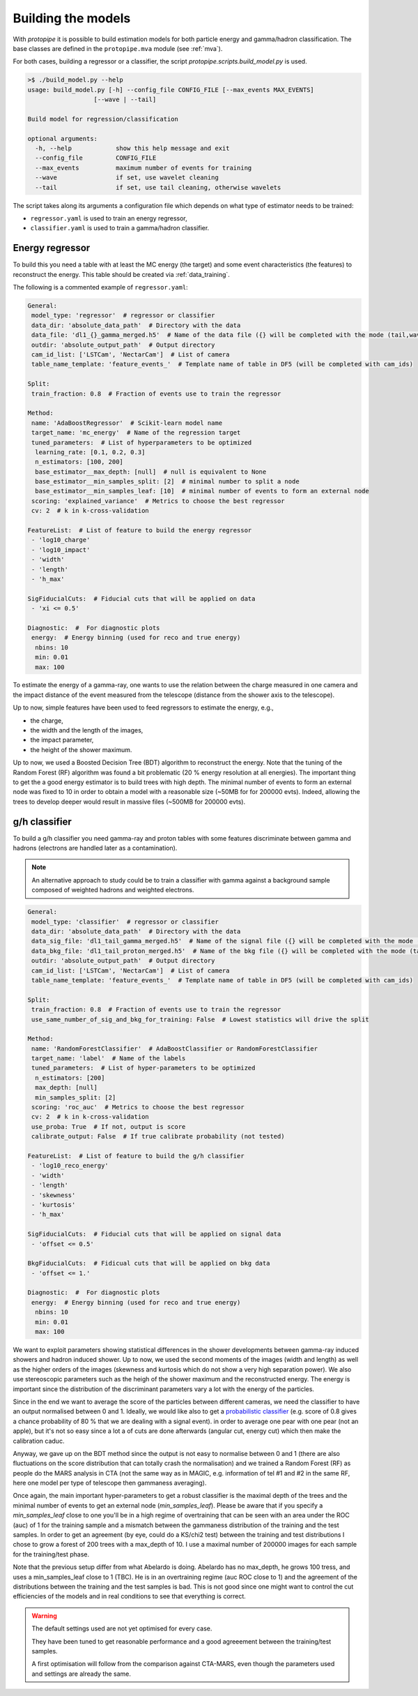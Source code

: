 .. _model_building:

Building the models
===================

With *protopipe* it is possible to build estimation models for both particle
energy and gamma/hadron classification.
The base classes are defined in the ``protopipe.mva`` module (see :ref:`mva`).

For both cases, building a regressor or a classifier, the script
`protopipe.scripts.build_model.py` is used.

.. code-block::

    >$ ./build_model.py --help
    usage: build_model.py [-h] --config_file CONFIG_FILE [--max_events MAX_EVENTS]
                      [--wave | --tail]

    Build model for regression/classification

    optional arguments:
      -h, --help            show this help message and exit
      --config_file         CONFIG_FILE
      --max_events          maximum number of events for training
      --wave                if set, use wavelet cleaning
      --tail                if set, use tail cleaning, otherwise wavelets

The script takes along its arguments a configuration file which depends on what
type of estimator needs to be trained:

* ``regressor.yaml`` is used to train an energy regressor,
* ``classifier.yaml`` is used to train a gamma/hadron classifier.

Energy regressor
----------------

To build this you need a table with at least the MC energy (the target)
and some event characteristics (the features) to reconstruct the energy.
This table should be created via :ref:`data_training`.

The following is a commented example of ``regressor.yaml``:

.. code-block:: yaml

    General:
     model_type: 'regressor'  # regressor or classifier
     data_dir: 'absolute_data_path'  # Directory with the data
     data_file: 'dl1_{}_gamma_merged.h5'  # Name of the data file ({} will be completed with the mode (tail,wave))
     outdir: 'absolute_output_path'  # Output directory
     cam_id_list: ['LSTCam', 'NectarCam']  # List of camera
     table_name_template: 'feature_events_'  # Template name of table in DF5 (will be completed with cam_ids)

    Split:
     train_fraction: 0.8  # Fraction of events use to train the regressor

    Method:
     name: 'AdaBoostRegressor'  # Scikit-learn model name
     target_name: 'mc_energy'  # Name of the regression target
     tuned_parameters:  # List of hyperparameters to be optimized
      learning_rate: [0.1, 0.2, 0.3]
      n_estimators: [100, 200]
      base_estimator__max_depth: [null]  # null is equivalent to None
      base_estimator__min_samples_split: [2]  # minimal number to split a node
      base_estimator__min_samples_leaf: [10]  # minimal number of events to form an external node
     scoring: 'explained_variance'  # Metrics to choose the best regressor
     cv: 2  # k in k-cross-validation

    FeatureList:  # List of feature to build the energy regressor
     - 'log10_charge'
     - 'log10_impact'
     - 'width'
     - 'length'
     - 'h_max'

    SigFiducialCuts:  # Fiducial cuts that will be applied on data
     - 'xi <= 0.5'

    Diagnostic:  #  For diagnostic plots
     energy:  # Energy binning (used for reco and true energy)
      nbins: 10
      min: 0.01
      max: 100

To estimate the energy of a gamma-ray, one wants to use the relation between
the charge measured in one camera and the impact distance of the event measured
from the telescope (distance from the shower axis to the telescope).

Up to now, simple features have been used to feed regressors to estimate the
energy, e.g.,

* the charge,
* the width and the length of the images,
* the impact parameter,
* the height of the shower maximum.

Up to now, we used a Boosted Decision Tree (BDT) algorithm to reconstruct the
energy.
Note that the tuning of the Random Forest (RF) algorithm was found
a bit problematic (20 % energy resolution at all energies).
The important thing to get the a good energy estimator is to build trees with high depth.
The minimal number of events to form an external node was fixed to 10 in order
to obtain a model with a reasonable size (~50MB for  for 200000 evts).
Indeed, allowing the trees to develop deeper would result in massive
files (~500MB for 200000 evts).

g/h classifier
--------------

To build a g/h classifier you need gamma-ray and proton tables with some
features discriminate between gamma and hadrons (electrons are handled later
as a contamination).

.. note::
  An alternative approach to study could be to train a classifier with gamma
  against a background sample composed of weighted hadrons and weighted electrons.

.. code-block:: yaml

    General:
     model_type: 'classifier'  # regressor or classifier
     data_dir: 'absolute_data_path'  # Directory with the data
     data_sig_file: 'dl1_tail_gamma_merged.h5'  # Name of the signal file ({} will be completed with the mode (tail,wave))
     data_bkg_file: 'dl1_tail_proton_merged.h5'  # Name of the bkg file ({} will be completed with the mode (tail,wave))
     outdir: 'absolute_output_path'  # Output directory
     cam_id_list: ['LSTCam', 'NectarCam']  # List of camera
     table_name_template: 'feature_events_'  # Template name of table in DF5 (will be completed with cam_ids)

    Split:
     train_fraction: 0.8  # Fraction of events use to train the regressor
     use_same_number_of_sig_and_bkg_for_training: False  # Lowest statistics will drive the split

    Method:
     name: 'RandomForestClassifier'  # AdaBoostClassifier or RandomForestClassifier
     target_name: 'label'  # Name of the labels
     tuned_parameters:  # List of hyper-parameters to be optimized
      n_estimators: [200]
      max_depth: [null]
      min_samples_split: [2]
     scoring: 'roc_auc'  # Metrics to choose the best regressor
     cv: 2  # k in k-cross-validation
     use_proba: True  # If not, output is score
     calibrate_output: False  # If true calibrate probability (not tested)

    FeatureList:  # List of feature to build the g/h classifier
     - 'log10_reco_energy'
     - 'width'
     - 'length'
     - 'skewness'
     - 'kurtosis'
     - 'h_max'

    SigFiducialCuts:  # Fiducial cuts that will be applied on signal data
     - 'offset <= 0.5'

    BkgFiducialCuts:  # Fidicual cuts that will be applied on bkg data
     - 'offset <= 1.'

    Diagnostic:  #  For diagnostic plots
     energy:  # Energy binning (used for reco and true energy)
      nbins: 10
      min: 0.01
      max: 100

We want to exploit parameters showing statistical differences in the shower
developments between gamma-ray induced showers and hadron induced shower.
Up to now, we used the second moments of the images (width and length) as well
as the higher orders of the images (skewness and kurtosis which do not show a very high
separation power). We also use stereoscopic parameters such as the heigh of
the shower maximum and the reconstructed energy. The energy is important
since the distribution of the discriminant parameters vary a lot with
the energy of the particles.

Since in the end we want to average the score of the particles between different
cameras, we need the classifier to have an output normalised between 0 and 1.
Ideally, we would like also to get a `probabilistic classifier`_ (e.g. score of
0.8 gives a chance probability of 80 % that we are dealing with a signal event).
in order to average one pear with one pear (not an apple), but it's not so easy
since a lot a of cuts are done afterwards (angular cut, energy cut) which then
make the calibration caduc.

Anyway, we gave up on the BDT method since the output is not easy to normalise
between 0 and 1 (there are also fluctuations on the score distribution
that can totally crash the normalisation) and we trained a Random Forest (RF) as
people do the MARS analysis in CTA (not the same way as in MAGIC, e.g.
information of tel #1 and #2 in the same RF, here one model per type of telescope
then gammaness averaging).

Once again, the main important hyper-parameters
to get a robust classifier is the maximal depth of the trees and the
minimal number of events to get an external node (`min_samples_leaf`).
Please be aware that if you specify a `min_samples_leaf` close to one you'll be
in a high regime of overtraining that can be seen with an area under
the ROC (auc) of 1 for the training sample and a mismatch between the gammaness
distribution of the training and the test samples. In order to get an agreement
(by eye, could do a KS/chi2 test) between the training and test distributions
I chose to grow a forest of 200 trees with a max_depth of 10. I use a maximal
number of 200000 images for each sample for the training/test phase.

Note that the previous setup differ from what Abelardo is doing. Abelardo has
no max_depth, he grows 100 tress, and uses a min_samples_leaf close to 1 (TBC).
He is in an overtraining regime (auc ROC close to 1) and the agreement of the
distributions between the training and the test samples is bad. This is not good
since one might want to control the cut efficiencies of the models and
in real conditions to see that everything is correct.

.. warning::

  The default settings used are not yet optimised for every case.

  They have been tuned to get reasonable performance and a good agreeement
  between the training/test samples.

  A first optimisation will follow from the comparison against CTA-MARS, even
  though the parameters used and settings are already the same.

.. _probabilistic classifier: https://scikit-learn.org/stable/modules/calibration.html
